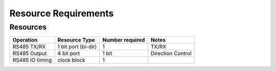 Resource Requirements
=====================

Resources
---------

.. list-table::
    :header-rows: 1

    * - Operation
      - Resource Type
      - Number required
      - Notes
    * - RS485 TX/RX
      - 1 bit port (bi-dir)
      - 1
      - TX/RX
    * - RS485 Output
      - 4 bit port
      - 1 bit
      - Direction Control
    * - RS485 IO timing
      - clock block
      - 1
      - 
